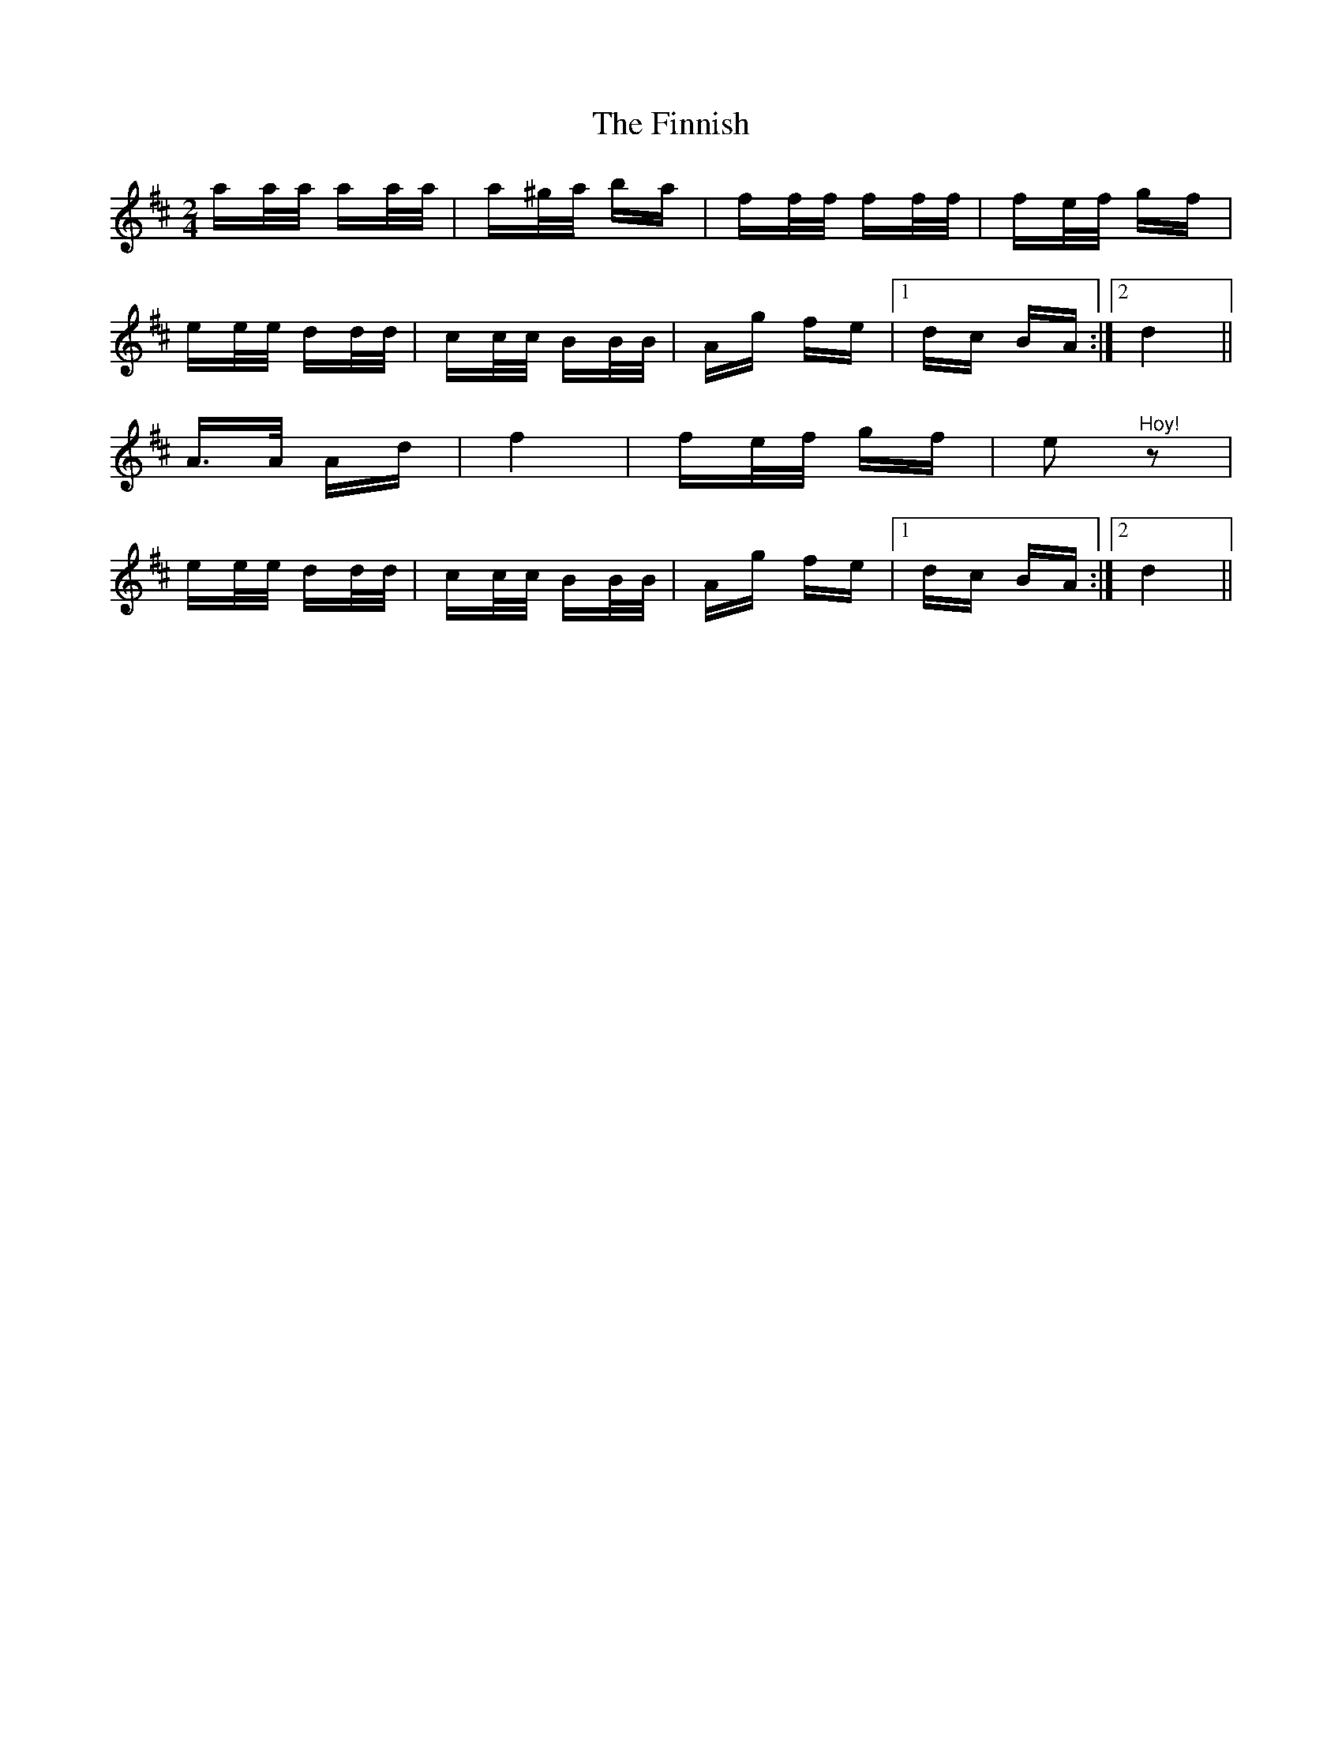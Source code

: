 X: 13072
T: Finnish, The
R: polka
M: 2/4
K: Dmajor
aa/a/ aa/a/|a^g/a/ ba|ff/f/ ff/f/|fe/f/ gf|
ee/e/ dd/d/|cc/c/ BB/B/|Ag fe|1 dc BA:|2 d4||
A3/2A/ Ad|f4|fe/f/ gf|e2 "^Hoy!"z2|
ee/e/ dd/d/|cc/c/ BB/B/|Ag fe|1 dc BA:|2 d4||


